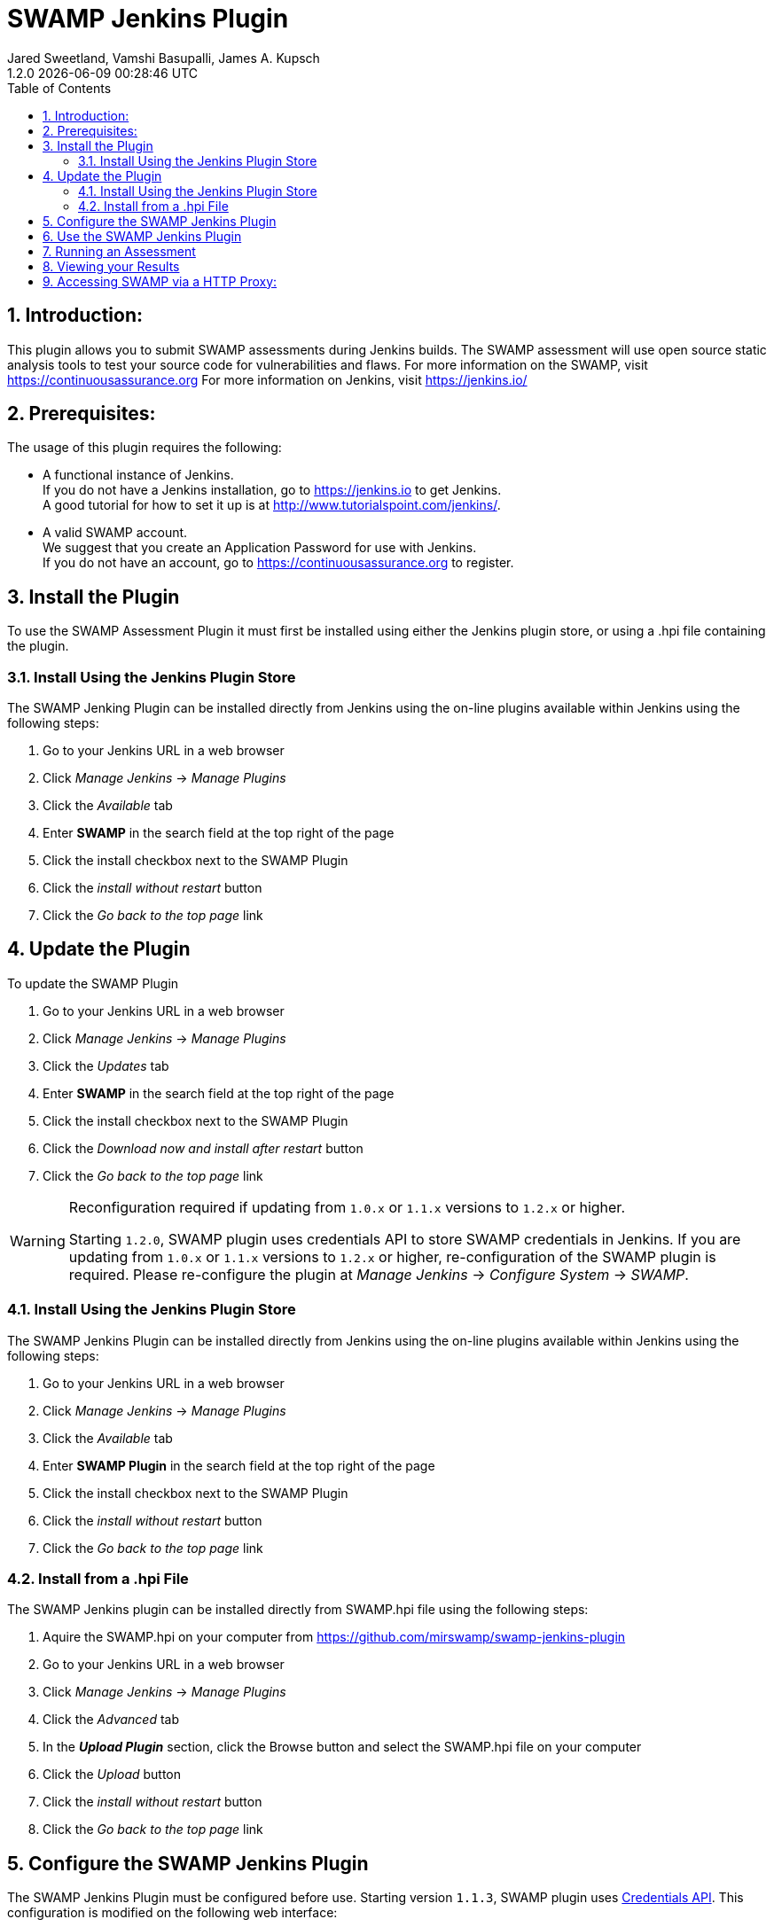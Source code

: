 :plugin-ver: 1.2.0
= SWAMP Jenkins Plugin
Jared Sweetland, Vamshi Basupalli, James A. Kupsch
{plugin-ver} {docdatetime}
:toc:
:numbered:

== Introduction:
This plugin allows you to submit SWAMP assessments during Jenkins builds.
The SWAMP assessment will use open source static analysis tools to test your source code for vulnerabilities and flaws.
For more information on the SWAMP, visit https://continuousassurance.org
For more information on Jenkins, visit https://jenkins.io/

== Prerequisites:
The usage of this plugin requires the following:

- A functional instance of Jenkins. +
  If you do not have a Jenkins installation, go to https://jenkins.io to get
  Jenkins. +
  A good tutorial for how to set it up is at
  http://www.tutorialspoint.com/jenkins/.
- A valid SWAMP account. +
  We suggest that you create an Application Password for use with Jenkins. +
  If you do not have an account, go to https://continuousassurance.org to register.

== Install the Plugin
To use the SWAMP Assessment Plugin it must first be installed using either the
Jenkins plugin store, or using a .hpi file containing the plugin.

=== Install Using the Jenkins Plugin Store
The SWAMP Jenking Plugin can be installed directly from Jenkins using the on-line
plugins available within Jenkins using the following steps:

. Go to your Jenkins URL in a web browser
. Click _Manage Jenkins_ -> _Manage Plugins_
. Click the _Available_ tab
. Enter *SWAMP* in the search field at the top right of the page
. Click the install checkbox next to the SWAMP Plugin
. Click the _install without restart_ button
. Click the _Go back to the top page_ link

== Update the Plugin
To update the SWAMP Plugin

. Go to your Jenkins URL in a web browser
. Click _Manage Jenkins_ -> _Manage Plugins_
. Click the _Updates_ tab
. Enter *SWAMP* in the search field at the top right of the page
. Click the install checkbox next to the SWAMP Plugin
. Click the _Download now and install after restart_ button
. Click the _Go back to the top page_ link

[WARNING]
.Reconfiguration required if updating from `1.0.x` or `1.1.x` versions to `1.2.x` or higher.
=====================================================================
Starting `1.2.0`, SWAMP plugin uses credentials API to store SWAMP credentials in Jenkins. If you are updating from `1.0.x` or `1.1.x` versions to `1.2.x` or higher, re-configuration of the SWAMP plugin is required. Please  re-configure the plugin at _Manage Jenkins_ -> _Configure System_ -> _SWAMP_.
=====================================================================

=== Install Using the Jenkins Plugin Store
The SWAMP Jenkins Plugin can be installed directly from Jenkins using the on-line
plugins available within Jenkins using the following steps:

. Go to your Jenkins URL in a web browser
. Click _Manage Jenkins_ -> _Manage Plugins_
. Click the _Available_ tab
. Enter *SWAMP Plugin* in the search field at the top right of the page
. Click the install checkbox next to the SWAMP Plugin
. Click the _install without restart_ button
. Click the _Go back to the top page_ link

=== Install from a .hpi File
The SWAMP Jenkins plugin can be installed directly from
SWAMP.hpi file using the following steps:

. Aquire the SWAMP.hpi on your computer from https://github.com/mirswamp/swamp-jenkins-plugin
. Go to your Jenkins URL in a web browser
. Click _Manage Jenkins_ -> _Manage Plugins_
. Click the _Advanced_ tab
. In the *_Upload Plugin_* section, click the Browse button and select the
  SWAMP.hpi file on your computer
. Click the _Upload_ button
. Click the _install without restart_ button
. Click the _Go back to the top page_ link

== Configure the SWAMP Jenkins Plugin
The SWAMP Jenkins Plugin must be configured before use. Starting version `1.1.3`, SWAMP plugin uses https://wiki.jenkins.io/display/JENKINS/Credentials+Plugin[Credentials API].
This configuration is modified on the following web interface:

. Go to your Jenkins URL in a web browser
. Click _Manage Jenkins_ -> _Configure System_
. Scroll to the SWAMP Configuration Section (near the bottom of the
  configuration page), and enter the following:

[width="80%",cols="1,3",options="header"]
|==========================
|Parameter | Description
|Swamp URL a| URL of SWAMP web site.
The default is the SWAMP public instance at https://www.mir-swamp.org.
If you are using SWAMP-in-a-Box, contact your administrator for the URL to use.
2+|*Credentials*
|Swamp Credentials| Select the SWAMP credentials from the drop-down list.

If SWAMP credentials are not in the list, _Add Credentials_ by clicking on *Add* button and choosing *Jenkins (Jenkins Credentials Provider)*.

In the *Add Credentials* page:

1. Choose a *Domain* to store SWAMP credentials. This is _optional_, default is _Global Credentials (unrestricted)_. Users can create a _domain_ to group credentials by going to _Jenkins_ -> _Credentials_ and selecting _Add Domain_ in the _Jenkins_ drop-down list.

2. For *Kind*, Select _Username with password_ from the drop-down list.

3. For *Scope*, choose *Global*.

4. Enter SWAMP username and password in the *Username* and *Password* text boxes.

3. In the *Description* textbox, enter _SWAMP_ or any string that lets you distinguish _SWAMP_ credentials.

4. Leave the *ID* text-box empty.

5. Save the credentials by clicking on the *Add* button.

NOTE: If you use _third party credential_ such as _github_ to log into SWAMP then, create and use a SWAMP https://www.mir-swamp.org/#my-account/passwords[Application Password].

|Test Connection Button | Use this button to validate the credentials and URL that you have entered
2+|*Global Project Settings*
|Default Project | The default project to be used for each upload
Can be modified in build settings
2+|*Miscellaneous Options*
|Verbose Mode | Provide extra output for status updates and error checking
|==========================

== Use the SWAMP Jenkins Plugin
. Go to your Jenkins URL in a web browser
. Click on the project link that you want to assess with the SWAMP
. Click on the _Configure_ link for the project on the left side
. Scroll to the *Post Build Actions* section (or click the _Post Build Actions_ tab)
. Click the _Add Post Build Action_ button and select "*Swamp Assessment*"
. In the SWAMP Assessment section, fill out the data as follows:

[width="80%",cols="1,3",options="header"]
|==========================
|Parameter | Description
2+|*Package Settings*
|Package Directory | If the main directory of your package is located in a subdirectory, enter it here.
|Package Name | Enter the name of your package here.  This is the name that will be used in the SWAMP UI.
|Package Version a| Enter the version string of your package.
Every build should have a unique version String. The following macros may be used

[horizontal]
$build:: unique Jenkins build id
$date:: current date
$git:: most recent git commit id
$svn:: most recent svn commit id

If you do not update the version number each build (either using any of the above options or manually updating the version) then submissions will have the same version and be difficult to distinguish in the user interface.
|Package Language | The language that your package uses.
2+|*Build Settings*
|Build System | Select the build system your project uses.
|Build Directory | Enter a value if your software needs to build in different directory than
the _Package Directory_.  The directory is relative this the _Package Directory_
|Build File |Leave blank if using a standard build file name for the select _Build System_
(i.e. _build.xml_ for Ant, _pom.xml_ for Maven, _Makefile_ for Make)
Enter a path to the file if the build file is using a non standard name. The path is relative to the _Build Directory_.
|Build Target |If building your package requires a special build target, enter it here, otherwise leave blank
|Build Command |If your package uses a build command other than a standard type specified by the build system enter it here. Otherwise leave blank and the command will be determined by the _Build System_. (Syntax is Bash)
|Build Options |If your package requires options to passed to the build command, enter it
here (e.g. `--verbose --setInt 1`), otherwise leave blank.
Add multiple options separated by spaces as usual.
|Configuration Command |If your package requires a configuration command, enter it here. If left blank, the configuration will be called without a command. (Syntax is Bash)
|Configuration Options |If your package requires configuration options, enter them here similarly to the build options.
|Clean Command a|Enter the command to clean your build.
Leave blank to use the `[build-system] clean`
2+|*Assessment Settings*
|Project Name |The name of the project to use in the SWAMP.
2+|*Click _Add_ to configure the Tool and Platforms to use:*
|Tool |Select the tool you would like to use for this assessment.
|Platform |Select the platform you would like to use for this assessment.
2+|*Output Settings*
|Assessment Output Directory |Places the output of the assessments from the SWAMP in this directory from the workspace.

|==========================

== Running an Assessment
When you run a build through any method (i.e. build button, git hook, etc.), the SWAMP Jenkins Plugin will send the package to the SWAMP for assessment.
To view the status of your build, go to _your project_ -> _build *_ (listed on the left hand side, pick the most recent build) -> _console output_

== Viewing your Results

Results from the assessments are viewable in Jenkins on completion.
These results will be viewable in the source code, and will also be parsed into a graph.
This graph is configurable by clicking the _configure_ link beneath the graph.

Otherwise, the SWAMP web site can be used to view results of your assessments:

. Login to the SWAMP as normal.
. Click _Results_
. Click the checkbox next to the assessment results you would like to review
. Click _View Assessment Results_ button

== Accessing SWAMP via a HTTP Proxy:

SWAMP plugin uses the http proxy settings specified on the standard jenkins interface `https://wiki.jenkins.io/display/JENKINS/JenkinsBehindProxy`.
Incase if you do not want the SWAMP plugin to use the http proxy, specify the SWAMP URL in the *No Proxy Host* section in the proxy settings.
